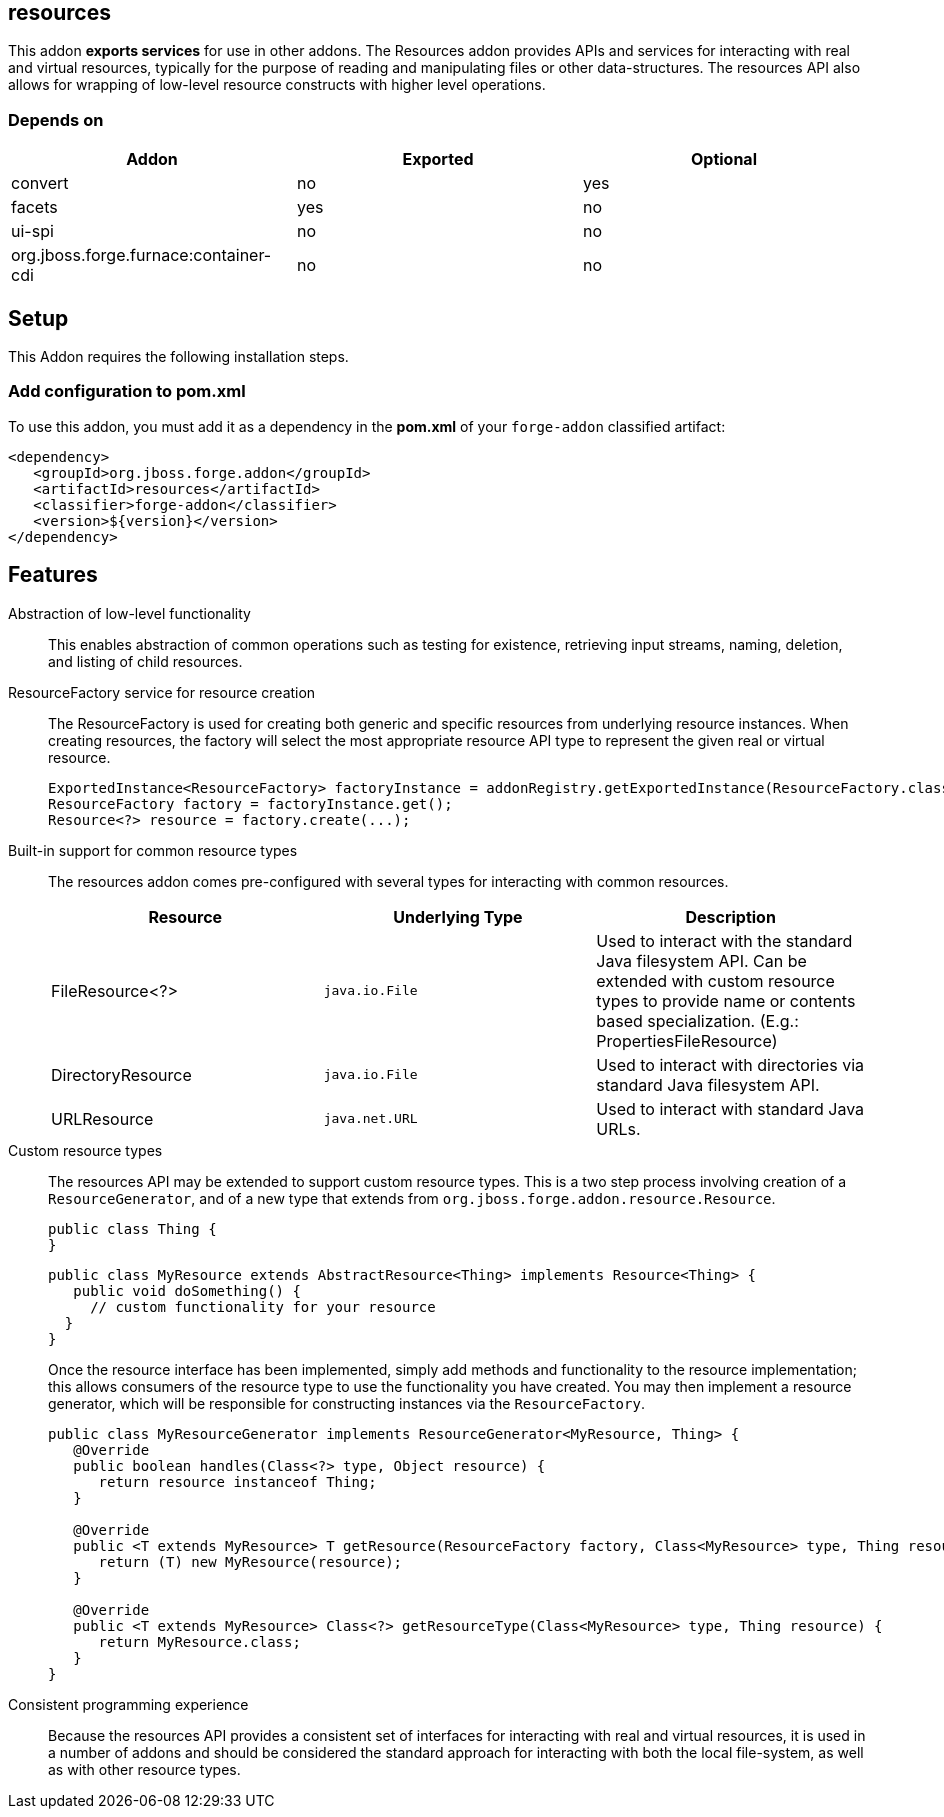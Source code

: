 == resources
:idprefix: id_ 


This addon *exports services* for use in other addons. The Resources addon provides APIs and services for interacting
with real and virtual resources, typically for the purpose of reading and manipulating files or other data-structures.
The resources API also allows for wrapping of low-level resource constructs with higher level operations.

=== Depends on

[options="header"]
|===
|Addon |Exported |Optional

|convert
|no
|yes


|facets
|yes
|no

|ui-spi
|no
|no

|org.jboss.forge.furnace:container-cdi
|no
|no

|===

== Setup

This Addon requires the following installation steps.

=== Add configuration to pom.xml 

To use this addon, you must add it as a dependency in the *pom.xml* of your `forge-addon` classified artifact:

      <dependency>
         <groupId>org.jboss.forge.addon</groupId>
         <artifactId>resources</artifactId>
         <classifier>forge-addon</classifier>
         <version>${version}</version>
      </dependency>
      
== Features

Abstraction of low-level functionality::
 This enables abstraction of common operations such as testing for existence, retrieving input streams, naming, 
deletion, and listing of child resources.

ResourceFactory service for resource creation::
The ResourceFactory is used for creating both generic and specific resources from underlying resource instances.
When creating resources, the factory will select the most appropriate resource API type to represent the given 
real or virtual resource.
+
[source,java]
----
ExportedInstance<ResourceFactory> factoryInstance = addonRegistry.getExportedInstance(ResourceFactory.class);
ResourceFactory factory = factoryInstance.get();
Resource<?> resource = factory.create(...);
----

Built-in support for common resource types::
The resources addon comes pre-configured with several types for interacting with common resources.
+
[options="header"]
|===
|Resource |Underlying Type |Description

|FileResource<?>
|`java.io.File`
|Used to interact with the standard Java filesystem API. Can be extended with custom resource
types to provide name or contents based specialization. (E.g.: PropertiesFileResource)


|DirectoryResource
|`java.io.File`
|Used to interact with directories via standard Java filesystem API.


|URLResource
|`java.net.URL`
|Used to interact with standard Java URLs.

|===


Custom resource types::
 The resources API may be extended to support custom resource types. This is a two step process involving creation of
a `ResourceGenerator`, and of a new type that extends from `org.jboss.forge.addon.resource.Resource`.
+
[source,java]
----
public class Thing {
}
----
+
[source,java]
----
public class MyResource extends AbstractResource<Thing> implements Resource<Thing> {
   public void doSomething() {
     // custom functionality for your resource
  }
}
----
+
Once the resource interface has been implemented, simply add methods and functionality to the resource implementation; 
this allows consumers of the resource type to use the functionality you have created. You may then implement a resource
generator, which will be responsible for constructing instances via the `ResourceFactory`.
+
[source,java]
----
public class MyResourceGenerator implements ResourceGenerator<MyResource, Thing> {
   @Override
   public boolean handles(Class<?> type, Object resource) {
      return resource instanceof Thing;
   }

   @Override
   public <T extends MyResource> T getResource(ResourceFactory factory, Class<MyResource> type, Thing resource) {
      return (T) new MyResource(resource);
   }

   @Override
   public <T extends MyResource> Class<?> getResourceType(Class<MyResource> type, Thing resource) {
      return MyResource.class;
   }
}
----

Consistent programming experience::
 Because the resources API provides a consistent set of interfaces for interacting with real and virtual resources, 
it is used in a number of addons and should be considered the standard approach for interacting with both the local
file-system, as well as with other resource types.
